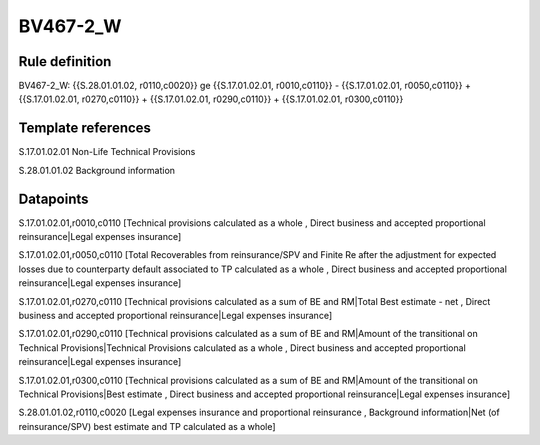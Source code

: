 =========
BV467-2_W
=========

Rule definition
---------------

BV467-2_W: {{S.28.01.01.02, r0110,c0020}} ge {{S.17.01.02.01, r0010,c0110}} - {{S.17.01.02.01, r0050,c0110}} + {{S.17.01.02.01, r0270,c0110}} + {{S.17.01.02.01, r0290,c0110}} + {{S.17.01.02.01, r0300,c0110}}


Template references
-------------------

S.17.01.02.01 Non-Life Technical Provisions

S.28.01.01.02 Background information


Datapoints
----------

S.17.01.02.01,r0010,c0110 [Technical provisions calculated as a whole , Direct business and accepted proportional reinsurance|Legal expenses insurance]

S.17.01.02.01,r0050,c0110 [Total Recoverables from reinsurance/SPV and Finite Re after the adjustment for expected losses due to counterparty default associated to TP calculated as a whole , Direct business and accepted proportional reinsurance|Legal expenses insurance]

S.17.01.02.01,r0270,c0110 [Technical provisions calculated as a sum of BE and RM|Total Best estimate - net , Direct business and accepted proportional reinsurance|Legal expenses insurance]

S.17.01.02.01,r0290,c0110 [Technical provisions calculated as a sum of BE and RM|Amount of the transitional on Technical Provisions|Technical Provisions calculated as a whole , Direct business and accepted proportional reinsurance|Legal expenses insurance]

S.17.01.02.01,r0300,c0110 [Technical provisions calculated as a sum of BE and RM|Amount of the transitional on Technical Provisions|Best estimate , Direct business and accepted proportional reinsurance|Legal expenses insurance]

S.28.01.01.02,r0110,c0020 [Legal expenses insurance and proportional reinsurance , Background information|Net (of reinsurance/SPV) best estimate and TP calculated as a whole]



